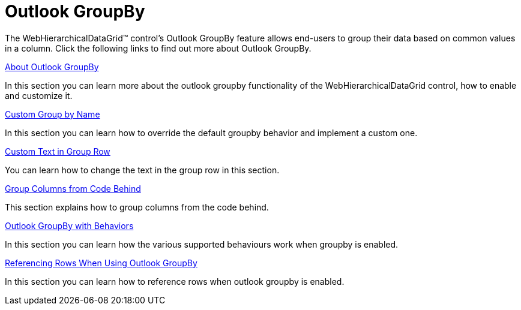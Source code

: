 ﻿////

|metadata|
{
    "name": "webhierarchicaldatagrid-outlook-groupby",
    "controlName": ["WebHierarchicalDataGrid"],
    "tags": ["Grids","Grouping","How Do I"],
    "guid": "{3900EC0F-8EF7-4B12-8DD9-ADEB173A0757}",  
    "buildFlags": [],
    "createdOn": "0001-01-01T00:00:00Z"
}
|metadata|
////

= Outlook GroupBy

The WebHierarchicalDataGrid™ control's Outlook GroupBy feature allows end-users to group their data based on common values in a column. Click the following links to find out more about Outlook GroupBy.

link:webhierarchicaldatagrid-about-outlook-groupby.html[About Outlook GroupBy]

In this section you can learn more about the outlook groupby functionality of the WebHierarchicalDataGrid control, how to enable and customize it.

link:webhierarchicaldatagrid-custom-group-by-name.html[Custom Group by Name]

In this section you can learn how to override the default groupby behavior and implement a custom one.

link:webhierarchicaldatagrid-custom-text-in-group-row.html[Custom Text in Group Row]

You can learn how to change the text in the group row in this section.

link:webhierarchicaldatagrid-group-columns-from-code-behind.html[Group Columns from Code Behind]

This section explains how to group columns from the code behind.

link:webhierarchicaldatagrid-outlook-groupby-with-behaviors.html[Outlook GroupBy with Behaviors]

In this section you can learn how the various supported behaviours work when groupby is enabled.

link:webhierarchicaldatagrid-referencing-rows-when-using-outlook-groupby.html[Referencing Rows When Using Outlook GroupBy]

In this section you can learn how to reference rows when outlook groupby is enabled.